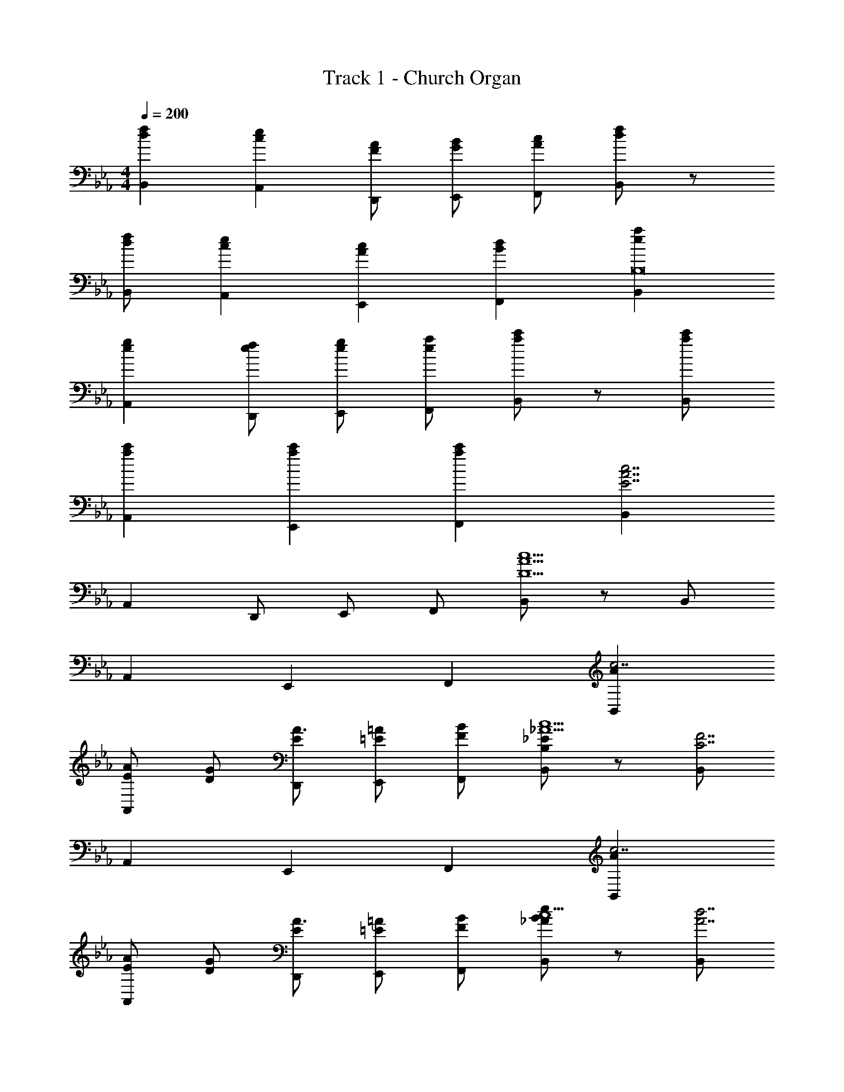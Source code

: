 X: 1
T: Track 1 - Church Organ
Z: ABC Generated by Starbound Composer v0.8.7
L: 1/4
M: 4/4
Q: 1/4=200
K: Eb
[dfB,,] [ceA,,] [F/A/D,,/] [G/B/E,,/] [A/c/F,,/] [d/f/B,,/] z/ 
[d/f/B,,/] [ceA,,] [AcE,,] [BdF,,] [eaB,,B,8] 
[egA,,] [e/f/D,,/] [e/g/E,,/] [e/a/F,,/] [a/c'/B,,/] z/ [a/c'/B,,/] 
[ac'A,,] [ac'E,,] [ac'F,,] [B,,E7/A7/c7/] 
A,, D,,/ E,,/ F,,/ [B,,/D9/A9/c9/] z/ B,,/ 
A,, E,, F,, [AB,,c7/] 
[E/AA,,] [D/G/] [E/D,,/A3/] [=E/=A/E,,/] [F/B/F,,/] [B,/_E/B,,/_A9/c9/] z/ [B,,/C7/F7/] 
A,, E,, F,, [AB,,c7/] 
[E/AA,,] [D/G/] [E/D,,/A3/] [=E/=A/E,,/] [F/B/F,,/] [B/e/B,,/_Ac9/] z/ [B,,/d7/A7/] 
A,, E,, F,, [AB,,c7/] 
[_E/AA,,] [D/G/] [E/D,,/A3/] [=E/=A/E,,/] [F/B/F,,/] [B,/_E/B,,/_A9/c9/] z/ [B,,/C7/F7/] 
A,, E,, F,, [AB,,c4] 
[E/AA,,] [D/G/] [E/D,,/A2] [=E/=A/E,,/] [F/B/F,,/] [B/e/A,,/] [_d/^F,,] [z/d2B3] 
F,, [c/=F,,/] [^F,,/d] A,,/ [_A/c/a/_D,/] z/ [e'/E,/d9/4A5/] 
[_d'/D,] a/ [f/4=F,,] ^f/4 =f/4 [z/4d5/4] [z/4AF,,] ^F/4 =F/4 _D/4 [z/=E,,B5/G7/] F/ 
[^F/E,,] A/ [=A/E,,/] [F,,/B] [=B/G,,/] [G/A/=d/=A,,/] c/ [_d/_B/A,,/G7/] 
[z/A,,B3] =B/ [z/G,,] c/ G,, [d/32^F,,d5/_B7/] z31/32 
F,, [c/=F,,/] [^F,,/d] _A,,/ [_A/c/a/D,/] z/ [e'/E,/d9/4A5/] 
[d'/D,] a/ [f/4=F,,] ^f/4 =f/4 [z/4d5/4] [z/4AF,,] F/4 =F/4 D/4 [z/G,,B3/=d5/] G/ 
[A/G,,] [z/B] [c/G,,/] [c/e/d/=A,,/] [d/f/e/B,,/] [e/=a/f/C,/] z/ [g/32=e/g/C,/] z31/32 
[a/32a/C,/] z31/32 [b/32b/C,/] z47/32 
K: Bb
[_B,/F,] [_E/B/C/] [F/E=AF,] 
B,/4 C/4 [z/4_B,,/EG] F/4 [B,/C,/] [E/A/C/E,/] [E/B/F/F,/] B,/ [C/F,/A3/E7/] [F/E,] 
B/ [z/B,,A2] F/ [B,/C,] G,/ [B,/F,] [E/B/C/] [F/EAF,] 
B,/4 C/4 [z/4B,,/EG] F/4 [B,/C,/] [G/A/C/E,/] [G/d/F/F,/] B,/ [C/F,/G7/c7/] [F/E,] 
B/ [A/B,,] F/ [B,/C,] G,/ [B,/F,] [E/B/C/] [F/EAF,] 
B,/4 C/4 [z/4B,,/EG] F/4 [B,/C,/] [E/A/C/E,/] [E/B/F/F,/] B,/ [C/F,/A3/E7/] [F/E,] 
B/ [z/B,,A2] F/ [B,/C,] G,/ [B,/F,] [E/B/C/] [F/EAF,] 
B,/4 C/4 [z/4B,,/EG] F/4 [B,/C,/] [E/B/C/E,/] [_e/g/F/F,/] z/ [df_AcB,,] 
[d/^f/G/=B/_E,,/] z/ [^c3/=e3/G3/B3/A,,3/] [C,_B2_e2G2] C, 
[B/e/G/C,/] [=c/=f/=A/=D,/] [d/^f/B/E,/] [e/_a/c/F,/] z/ F,/ E, 
B,, C, [B,,E7/_A7/c7/] _A,, 
D,,/ E,,/ F,,/ [B,,/=D9/A9/c9/] z/ B,,/ A,, 
E,, F,, [AB,,c7/] [E/AA,,] [D/G/] 
[E/D,,/A3/] [=E/=A/E,,/] [F/B/F,,/] [B,/_E/B,,/_A9/c9/] z/ [B,,/C7/F7/] A,, 
E,, F,, [AB,,c7/] [E/AA,,] [D/G/] 
[E/D,,/A3/] [=E/=A/E,,/] [F/B/F,,/] [B/e/B,,/_Ac9/] z/ [B,,/d7/A7/] A,, 
E,, F,, [AB,,c7/] [_E/AA,,] [D/G/] 
[E/D,,/A3/] [=E/=A/E,,/] [F/B/F,,/] [B,/_E/B,,/_A9/c9/] z/ [B,,/C7/F7/] A,, 
E,, F,, [AB,,c4] [E/AA,,] [D/G/] 
[E/D,,/A2] [=E/=A/E,,/] [F/B/F,,/] [B/e/A,,/] [^c/^F,,] [z/c2B3] F,, 
[=c/=F,,/] [^F,,/^c] A,,/ [_A/=c/a/^C,/] z/ [e'/E,/^c9/4A5/] [^c'/C,] a/ 
[=f/4=F,,] ^f/4 =f/4 [z/4c5/4] [z/4AF,,] ^F/4 =F/4 ^C/4 [z/=E,,B5/G7/] F/ [^F/E,,] A/ 
[=A/E,,/] [F,,/B] [=B/G,,/] [G/A/d/=A,,/] =c/ [^c/_B/A,,/G7/] [z/A,,B3] =B/ 
[z/G,,] =c/ G,, [^c/32^F,,c5/_B7/] z31/32 F,, 
[=c/=F,,/] [^F,,/^c] _A,,/ [_A/=c/a/C,/] z/ [e'/E,/^c9/4A5/] [c'/C,] a/ 
[f/4=F,,] ^f/4 =f/4 [z/4c5/4] [z/4AF,,] F/4 =F/4 C/4 [z/G,,B3/d5/] G/ [A/G,,] [z/B] 
[=c/G,,/] [c/e/d/=A,,/] [d/f/e/B,,/] [e/=a/f/=C,/] z/ [g/32=e/g/C,/] z31/32 [a/32a/C,/] z31/32 
[_b/32b/C,/] z47/32 
K: Bb
[B,/F,] [_E/B/=C/] [F/E=AF,] B,/4 C/4 [z/4B,,/EG] F/4 
[B,/C,/] [E/A/C/E,/] [E/B/F/F,/] B,/ [C/F,/A3/E7/] [F/E,] B/ [z/B,,A2] 
F/ [B,/C,] G,/ [B,/F,] [E/B/C/] [F/EAF,] B,/4 C/4 [z/4B,,/EG] F/4 
[B,/C,/] [G/A/C/E,/] [G/d/F/F,/] B,/ [C/F,/G7/c7/] [F/E,] B/ [A/B,,] 
F/ [B,/C,] G,/ [B,/F,] [E/B/C/] [F/EAF,] B,/4 C/4 [z/4B,,/EG] F/4 
[B,/C,/] [E/A/C/E,/] [E/B/F/F,/] B,/ [C/F,/A3/E7/] [F/E,] B/ [z/B,,A2] 
F/ [B,/C,] G,/ [B,/F,] [E/B/C/] [F/EAF,] B,/4 C/4 [z/4B,,/EG] F/4 
[B,/C,/] [E/B/C/E,/] [_e/g/F/F,/] z/ [df_AcB,,] [d/^f/G/=B/_E,,/] z/ 
[^c3/=e3/G3/B3/A,,3/] [C,_B2_e2G2] C, [B/e/G/C,/] 
[=c/=f/=A/D,/] [d/^f/B/E,/] [e/_a/c/F,/] z/ F,/ E, B,, 
C, [B,,E7/_A7/c7/] _A,, D,,/ E,,/ 
F,,/ [B,,/D9/A9/c9/] z/ B,,/ A,, E,, 
F,, [AB,,c7/] [E/AA,,] [D/G/] [E/D,,/A3/] [=E/=A/E,,/] 
[F/B/F,,/] [B,/_E/B,,/_A9/c9/] z/ [B,,/C7/F7/] A,, E,, 
F,, [AB,,c7/] [E/AA,,] [D/G/] [E/D,,/A3/] [=E/=A/E,,/] 
[F/B/F,,/] [B/e/B,,/_Ac9/] z/ [B,,/d7/A7/] A,, E,, 
F,, [AB,,c7/] [_E/AA,,] [D/G/] [E/D,,/A3/] [=E/=A/E,,/] 
[F/B/F,,/] [B,/_E/B,,/_A9/c9/] z/ [B,,/C7/F7/] A,, E,, 
F,, [AB,,c4] [E/AA,,] [D/G/] [E/D,,/A2] [=E/=A/E,,/] 
[F/B/F,,/] [B/e/A,,/] [^c/^F,,] [z/c2B3] F,, [=c/=F,,/] [^F,,/^c] 
A,,/ [_A/=c/a/^C,/] z/ [e'/E,/^c9/4A5/] [c'/C,] a/ [=f/4=F,,] ^f/4 =f/4 [z/4c5/4] 
[z/4AF,,] ^F/4 =F/4 ^C/4 [z/=E,,B5/G7/] F/ [^F/E,,] A/ [=A/E,,/] [F,,/B] 
[=B/G,,/] [G/A/d/=A,,/] =c/ [^c/_B/A,,/G7/] [z/A,,B3] =B/ [z/G,,] =c/ 
G,, [^c/32^F,,c5/_B7/] z31/32 F,, [=c/=F,,/] [^F,,/^c] 
_A,,/ [_A/=c/a/C,/] z/ [e'/E,/^c9/4A5/] [c'/C,] a/ [f/4=F,,] ^f/4 =f/4 [z/4c5/4] 
[z/4AF,,] F/4 =F/4 C/4 [z/G,,B3/d5/] G/ [A/G,,] [z/B] [=c/G,,/] [c/e/d/=A,,/] 
[d/f/e/B,,/] [e/=a/f/=C,/] z/ [g/32=e/g/C,/] z31/32 [a/32a/C,/] z31/32 [b/32b/C,/] z47/32 
K: Bb
[B,/F,] [_E/B/=C/] [F/E=AF,] B,/4 C/4 [z/4B,,/EG] F/4 [B,/C,/] [E/A/C/E,/] [E/B/F/F,/] 
B,/ [C/F,/A3/E7/] [F/E,] B/ [z/B,,A2] F/ [B,/C,] G,/ 
[B,/F,] [E/B/C/] [F/EAF,] B,/4 C/4 [z/4B,,/EG] F/4 [B,/C,/] [G/A/C/E,/] [G/d/F/F,/] 
B,/ [C/F,/G7/c7/] [F/E,] B/ [A/B,,] F/ [B,/C,] G,/ 
[B,/F,] [E/B/C/] [F/EAF,] B,/4 C/4 [z/4B,,/EG] F/4 [B,/C,/] [E/A/C/E,/] [E/B/F/F,/] 
B,/ [C/F,/A3/E7/] [F/E,] B/ [z/B,,A2] F/ [B,/C,] G,/ 
[B,/F,] [E/B/C/] [F/EAF,] B,/4 C/4 [z/4B,,/EG] F/4 [B,/C,/] [E/B/C/E,/] [_e/g/F/F,/] z/ 
[df_AcB,,] [d/^f/G/=B/_E,,/] z/ [^c3/=e3/G3/B3/A,,3/] [C,_B2_e2G2] 
C, [B/e/G/C,/] [=c/=f/=A/D,/] [d/^f/B/E,/] [e/_a/c/F,/] z/ F,/ 
E, B,, C, 
K: Eb
[egbB,EE,,] 

